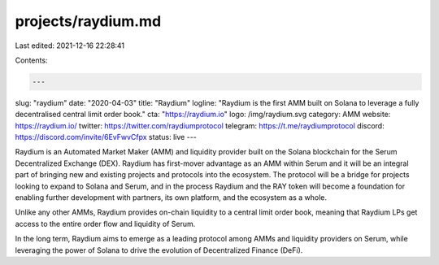 projects/raydium.md
===================

Last edited: 2021-12-16 22:28:41

Contents:

.. code-block:: md

    ---
slug: "raydium"
date: "2020-04-03"
title: "Raydium"
logline: "Raydium is the first AMM built on Solana to leverage a fully decentralised central limit order book."
cta: "https://raydium.io"
logo: /img/raydium.svg
category: AMM
website: https://raydium.io/
twitter: https://twitter.com/raydiumprotocol
telegram: https://t.me/raydiumprotocol
discord: https://discord.com/invite/6EvFwvCfpx
status: live
---

Raydium is an Automated Market Maker (AMM) and liquidity provider built on the Solana blockchain for the Serum Decentralized Exchange (DEX). Raydium has first-mover advantage as an AMM within Serum and it will be an integral part of bringing new and existing projects and protocols into the ecosystem. The protocol will be a bridge for projects looking to expand to Solana and Serum, and in the process Raydium and the RAY token will become a foundation for enabling further development with partners, its own platform, and the ecosystem as a whole.

Unlike any other AMMs, Raydium provides on-chain liquidity to a central limit order book, meaning that Raydium LPs get access to the entire order flow and liquidity of Serum.

In the long term, Raydium aims to emerge as a leading protocol among AMMs and liquidity providers on Serum, while leveraging the power of Solana to drive the evolution of Decentralized Finance (DeFi).


